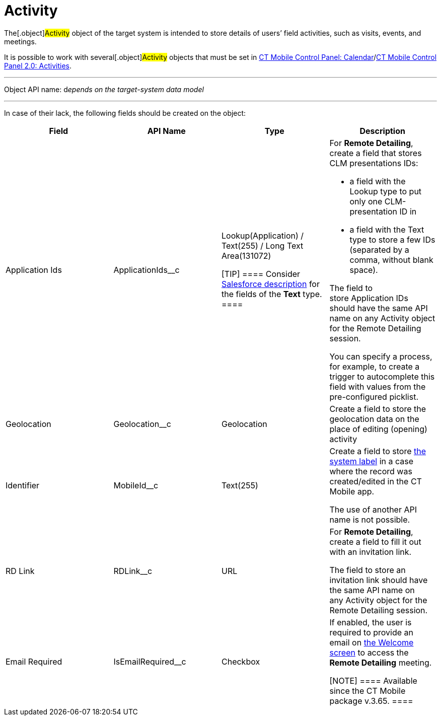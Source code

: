 = Activity

The[.object]#Activity# object of the target system is intended
to store details of users’ field activities, such as visits, events, and
meetings.

It is possible to work with several[.object]#Activity# objects
that must be set in link:ct-mobile-control-panel-calendar.html[CT Mobile
Control Panel:
Calendar]/link:ct-mobile-control-panel-activities-new.html[CT Mobile
Control Panel 2.0: Activities].

'''''

Object API name: d__epends on the target-system data model__

'''''

In case of their lack, the following fields should be created on the
object:

[width="100%",cols="25%,25%,25%,25%",]
|===
|*Field* |*API Name* |*Type* |*Description*

|Application Ids |[.apiobject]#ApplicationIds__c# a|
Lookup(Application) / Text(255) / Long Text Area(131072)

[TIP] ==== Consider
https://help.salesforce.com/s/articleView?id=sf.custom_field_types.htm&type=5[Salesforce
description] for the fields of the *Text* type. ====

a|
For *Remote Detailing*, create a field that stores CLM presentations
IDs:

* a field with the Lookup type to put only one CLM-presentation ID in
* a field with the Text type to store a few IDs (separated by a comma,
without blank space).

The field to store [.object]#Application# IDs should have the
same API name on any [.object]#Activity# object for the Remote
Detailing session. 



You can specify a process, for example, to create a trigger to
autocomplete this field with values from the pre-configured picklist.

|Geolocation |[.apiobject]#Geolocation__c# |Geolocation
|Create a field to store the geolocation data on the place of editing
(opening) activity

|Identifier |[.apiobject]#MobileId__c# |Text(255) a|
Create a field to store link:system-label.html[the system label] in a
case where the record was created/edited in the CT Mobile app.

The use of another API name is not possible.

|RD Link |[.apiobject]#RDLink__c# |URL a|
For *Remote Detailing*, create a field to fill it out with an invitation
link.



The field to store an invitation link should have the same API name on
any [.object]#Activity# object for the Remote Detailing session.

|Email Required |[.apiobject]#IsEmailRequired__c# |Checkbox
a|
If enabled, the user is required to provide an email on
link:remote-detailing-2-0-ui-for-participants.html#h2__555694282[the
Welcome screen] to access the *Remote Detailing* meeting.

[NOTE] ==== Available since the CT Mobile package v.3.65. ====

|===
